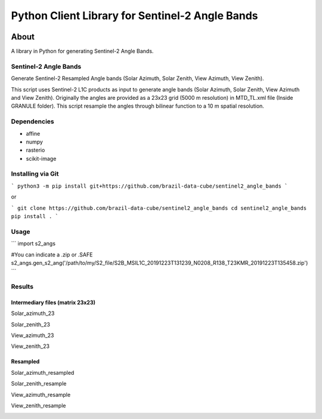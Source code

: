 ..
    This file is part of Python Client Library for Sentinel-2 Angle Bands.
    Copyright (C) 2021 INPE.

    Python Client Library for Sentinel-2 Angle Bands is free software; you can redistribute it and/or modify it
    under the terms of the MIT License; see LICENSE file for more details.


================================================
Python Client Library for Sentinel-2 Angle Bands
================================================


.. image:: https://img.shields.io/badge/license-MIT-green
        :target: https://github.com//brazil-data-cube/sentinel2_angle_bands/blob/master/LICENSE
        :alt: Software License


.. image:: https://drone.dpi.inpe.br/api/badges/brazil-data-cube/sentinel2_angle_bands/status.svg
        :target: https://drone.dpi.inpe.br/brazil-data-cube/sentinel2_angle_bands
        :alt: Build Status


.. image:: https://codecov.io/gh/brazil-data-cube/sentinel2_angle_bands/branch/master/graph/badge.svg
        :target: https://codecov.io/gh/brazil-data-cube/sentinel2_angle_bands
        :alt: Code Coverage Test


.. image:: https://readthedocs.org/projects/s2angs/badge/?version=latest
        :target: https://s2angs.readthedocs.io/en/latest/
        :alt: Documentation Status


.. image:: https://img.shields.io/badge/lifecycle-maturing-blue.svg
        :target: https://www.tidyverse.org/lifecycle/#maturing
        :alt: Software Life Cycle


.. image:: https://img.shields.io/github/tag/brazil-data-cube/sentinel2_angle_bands.svg
        :target: https://github.com/brazil-data-cube/sentinel2_angle_bands/releases
        :alt: Release


.. image:: https://img.shields.io/pypi/v/s2angs
        :target: https://pypi.org/project/s2angs/
        :alt: Python Package Index


.. image:: https://img.shields.io/discord/689541907621085198?logo=discord&logoColor=ffffff&color=7389D8
        :target: https://discord.com/channels/689541907621085198#
        :alt: Join us at Discord


About
=====


A library in Python for generating Sentinel-2 Angle Bands.

Sentinel-2 Angle Bands
----------------------

Generate Sentinel-2 Resampled Angle bands (Solar Azimuth, Solar Zenith, View Azimuth, View Zenith).

This script uses Sentinel-2 L1C products as input to generate angle bands (Solar Azimuth, Solar Zenith, View Azimuth and View Zenith). Originally the angles are provided as a 23x23 grid (5000 m resolution) in MTD_TL.xml file (Inside GRANULE folder). This script resample the angles through bilinear function to a 10 m spatial resolution.


Dependencies
------------

- affine
- numpy
- rasterio
- scikit-image

Installing via Git
------------------

```
python3 -m pip install git+https://github.com/brazil-data-cube/sentinel2_angle_bands
```

or

```
git clone https://github.com/brazil-data-cube/sentinel2_angle_bands
cd sentinel2_angle_bands
pip install .
```

Usage
-----

```
import s2_angs

#You can indicate a .zip or .SAFE
s2_angs.gen_s2_ang('/path/to/my/S2_file/S2B_MSIL1C_20191223T131239_N0208_R138_T23KMR_20191223T135458.zip')
```

Results
-------
Intermediary files (matrix 23x23)
+++++++++++++++++++++++++++++++++
Solar_azimuth_23

.. image:: https://github.com/brazil-data-cube/sentinel2_angle_bands/blob/master/imgs/Solar_azimuth_23.png
        :width: 300
        :target: https://github.com/brazil-data-cube/sentinel2_angle_bands/blob/master/doc/imgs/Solar_azimuth_23.png
        :alt: Solar_azimuth_23

Solar_zenith_23

.. image:: https://github.com/brazil-data-cube/sentinel2_angle_bands/blob/master/imgs/Solar_zenith_23.png
        :width: 300
        :target: https://github.com/brazil-data-cube/sentinel2_angle_bands/blob/master/imgs/Solar_zenith_23.png
        :alt: Solar_azimuth_23

View_azimuth_23

.. image:: https://github.com/brazil-data-cube/sentinel2_angle_bands/blob/master/imgs/View_azimuth_23.png
        :width: 300
        :target: https://github.com/brazil-data-cube/sentinel2_angle_bands/blob/master/imgs/View_azimuth_23.png
        :alt: Solar_azimuth_23

View_zenith_23

.. image:: https://github.com/brazil-data-cube/sentinel2_angle_bands/blob/master/imgs/View_zenith_23.png
        :width: 300
        :target: https://github.com/brazil-data-cube/sentinel2_angle_bands/blob/master/imgs/View_zenith_23.png
        :alt: Solar_azimuth_23


Resampled
+++++++++
Solar_azimuth_resampled

.. image:: https://github.com/brazil-data-cube/sentinel2_angle_bands/blob/master/imgs/Solar_azimuth_resampled.png
        :width: 300
        :target: https://github.com/brazil-data-cube/sentinel2_angle_bands/blob/master/imgs/Solar_azimuth_resampled.png
        :alt: Solar_azimuth_23

Solar_zenith_resample

.. image:: https://github.com/brazil-data-cube/sentinel2_angle_bands/blob/master/imgs/Solar_zenith_resample.png
        :width: 300
        :target: https://github.com/brazil-data-cube/sentinel2_angle_bands/blob/master/imgs/Solar_zenith_resample.png
        :alt: Solar_azimuth_23

View_azimuth_resample

.. image:: https://github.com/brazil-data-cube/sentinel2_angle_bands/blob/master/imgs/View_zenith_azimuth_resample.png
        :width: 300
        :target: https://github.com/brazil-data-cube/sentinel2_angle_bands/blob/master/imgs/View_zenith_azimuth_resample.png
        :alt: Solar_azimuth_23

View_zenith_resample

.. image:: https://github.com/brazil-data-cube/sentinel2_angle_bands/blob/master/imgs/View_zenith_resample.png
        :width: 300
        :target: https://github.com/brazil-data-cube/sentinel2_angle_bands/blob/master/imgs/View_zenith_resample.png
        :alt: Solar_azimuth_23
